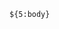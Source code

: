 # -*- mode: snippet -*-
# name: srcb
# key: srcb
# --
#+NAME: ${1:}
#+BEGIN_SRC ${2:language} ${3:switches} ${4:header arguments}
  ${5:body}
#+END_SRC